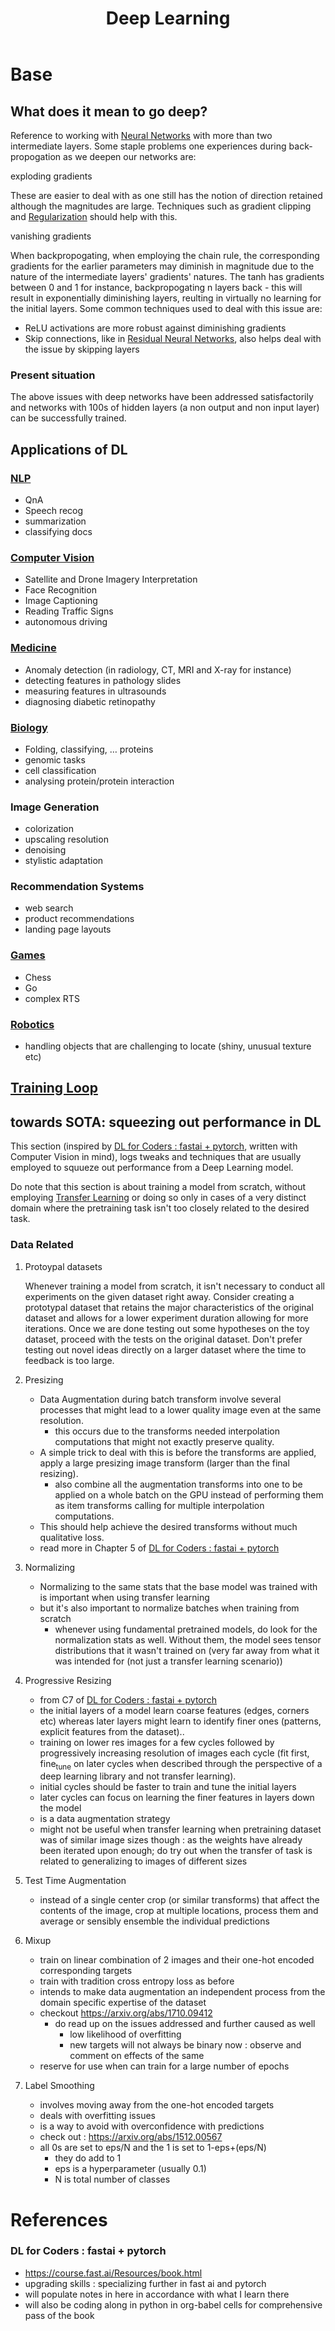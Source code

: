 :PROPERTIES:
:ID:       20230713T110040.814546
:END:
#+title: Deep Learning
#+filetags: :ml:ai:

* Base
** What does it mean to go deep?
Reference to working with [[id:bc56a36d-6b62-4e9c-b540-00528d72b3b5][Neural Networks]] with more than two intermediate layers.
Some staple problems one experiences during back-propogation as we deepen our networks are:
**** exploding gradients
These are easier to deal with as one still has the notion of direction retained although the magnitudes are large.
Techniques such as gradient clipping and [[id:2f33e97a-c064-4680-9951-9fdab284eb89][Regularization]] should help with this.
**** vanishing gradients
When backpropogating, when employing the chain rule, the corresponding gradients for the earlier parameters may diminish in magnitude due to the nature of the intermediate layers' gradients' natures. The tanh has gradients between 0 and 1 for instance, backpropogating n layers back - this will result in exponentially diminishing layers, reulting in virtually no learning for the initial layers.
Some common techniques used to deal with this issue are:
 - ReLU activations are more robust against diminishing gradients
 - Skip connections, like in [[id:325569c7-0b2f-478c-8792-e63702d4b1b6][Residual Neural Networks]], also helps deal with the issue by skipping layers

*** Present situation
The above issues with deep networks have been addressed satisfactorily and networks with 100s of hidden layers (a non output and non input layer) can be successfully trained.

** Applications of DL
*** [[id:20230713T150554.400026][NLP]]
 - QnA
 - Speech recog
 - summarization
 - classifying docs
*** [[id:2e6d0401-1bce-4aa8-8b5b-9a0f5557f15b][Computer Vision]]
 - Satellite and Drone Imagery Interpretation
 - Face Recognition
 - Image Captioning
 - Reading Traffic Signs
 - autonomous driving
*** [[id:f36c3afa-b266-42da-9fdd-fa12fbee4147][Medicine]]
 - Anomaly detection (in radiology, CT, MRI and X-ray for instance)
 - detecting features in pathology slides
 - measuring features in ultrasounds
 - diagnosing diabetic retinopathy
*** [[id:20230809T042424.883127][Biology]]
 - Folding, classifying, ... proteins
 - genomic tasks
 - cell classification
 - analysing protein/protein interaction
*** Image Generation
 - colorization
 - upscaling resolution
 - denoising
 - stylistic adaptation
*** Recommendation Systems
 - web search
 - product recommendations
 - landing page layouts
*** [[id:a765de0f-c74c-4753-9aa4-363654301e52][Games]]
 - Chess
 - Go
 - complex RTS
*** [[id:f1ec552e-a7c4-47ae-9dd2-a23733d1da92][Robotics]]
 - handling objects that are challenging to locate (shiny, unusual texture etc)

** [[id:17d3a745-72b6-4cf7-a0a2-ed5ff69830bf][Training Loop]]
** towards SOTA: squeezing out performance in DL
This section (inspired by [[id:c6e31908-5622-4e17-9ccd-6b4e71f53ff1][DL for Coders : fastai + pytorch]], written with Computer Vision in mind), logs tweaks and techniques that are usually employed to squueze out performance from a Deep Learning model. 

Do note that this section is about training a model from scratch, without employing [[id:64c6a881-ef47-4973-a821-34e0cc085f34][Transfer Learning]] or doing so only in cases of a very distinct domain where the pretraining task isn't too closely related to the desired task.

*** Data Related
**** Protoypal datasets
Whenever training a model from scratch, it isn't necessary to conduct all experiments on the given dataset right away. Consider creating a prototypal dataset that retains the major characteristics of the original dataset and allows for a lower experiment duration allowing for more iterations.
Once we are done testing out some hypotheses on the toy dataset, proceed with the tests on the original dataset.
Don't prefer testing out novel ideas directly on a larger dataset where the time to feedback is too large.
**** Presizing
 - Data Augmentation during batch transform involve several processes that might lead to a lower quality image even at the same resolution.
   - this occurs due to the transforms needed interpolation computations that might not exactly preserve quality.
 - A simple trick to deal with this is before the transforms are applied, apply a large presizing image transform (larger than the final resizing).
   - also combine all the augmentation transforms into one to be applied on a whole batch on the GPU instead of performing them as item transforms calling for multiple interpolation computations. 
 - This should help achieve the desired transforms without much qualitative loss.
 - read more in Chapter 5 of [[id:c6e31908-5622-4e17-9ccd-6b4e71f53ff1][DL for Coders : fastai + pytorch]]
**** Normalizing
 - Normalizing to the same stats that the base model was trained with is important when using transfer learning
 - but it's also important to normalize batches when training from scratch
   - whenever using fundamental pretrained models, do look for the normalization stats as well. Without them, the model sees tensor distributions that it wasn't trained on (very far away from what it was intended for (not just a transfer learning scenario))
**** Progressive Resizing
 - from C7 of [[id:c6e31908-5622-4e17-9ccd-6b4e71f53ff1][DL for Coders : fastai + pytorch]]
 - the initial layers of a model learn coarse features (edges, corners etc) whereas later layers might learn to identify finer ones (patterns, explicit features from the dataset)..
 - training on lower res images for a few cycles followed by progressively increasing resolution of images each cycle (fit first, fine_tune on later cycles when described through the perspective of a deep learning library and not transfer learning).
 - initial cycles should be faster to train and tune the initial layers
 - later cycles can focus on learning the finer features in layers down the model
 - is a data augmentation strategy
 - might not be useful when transfer learning when pretraining dataset was of similar image sizes though : as the weights have already been iterated upon enough; do try out when the transfer of task is related to generalizing to images of different sizes
**** Test Time Augmentation 
 - instead of a single center crop (or similar transforms) that affect the contents of the image, crop at multiple locations, process them and average or sensibly ensemble the individual predictions
**** Mixup
 - train on linear combination of 2 images and their one-hot encoded corresponding targets
 - train with tradition cross entropy loss as before
 - intends to make data augmentation an independent process from the domain specific expertise of the dataset
 - checkout https://arxiv.org/abs/1710.09412
   - do read up on the issues addressed and further caused as well
     - low likelihood of overfitting
     - new targets will not always be binary now : observe and comment on effects of the same
 - reserve for use when can train for a large number of epochs
**** Label Smoothing
  - involves moving away from the one-hot encoded targets
  - deals with overfitting issues
  - is a way to avoid with overconfidence with predictions
  - check out : https://arxiv.org/abs/1512.00567
  - all 0s are set to eps/N and the 1 is set to 1-eps+(eps/N)
    - they do add to 1
    - eps is a hyperparameter (usually 0.1)
    - N is total number of classes
* References
*** DL for Coders : fastai + pytorch
:PROPERTIES:
:ID:       c6e31908-5622-4e17-9ccd-6b4e71f53ff1
:END:
- https://course.fast.ai/Resources/book.html
- upgrading skills : specializing further in fast ai and pytorch
- will populate notes in here in accordance with what I learn there
- will also be coding along in python in org-babel cells for comprehensive pass of the book
  
